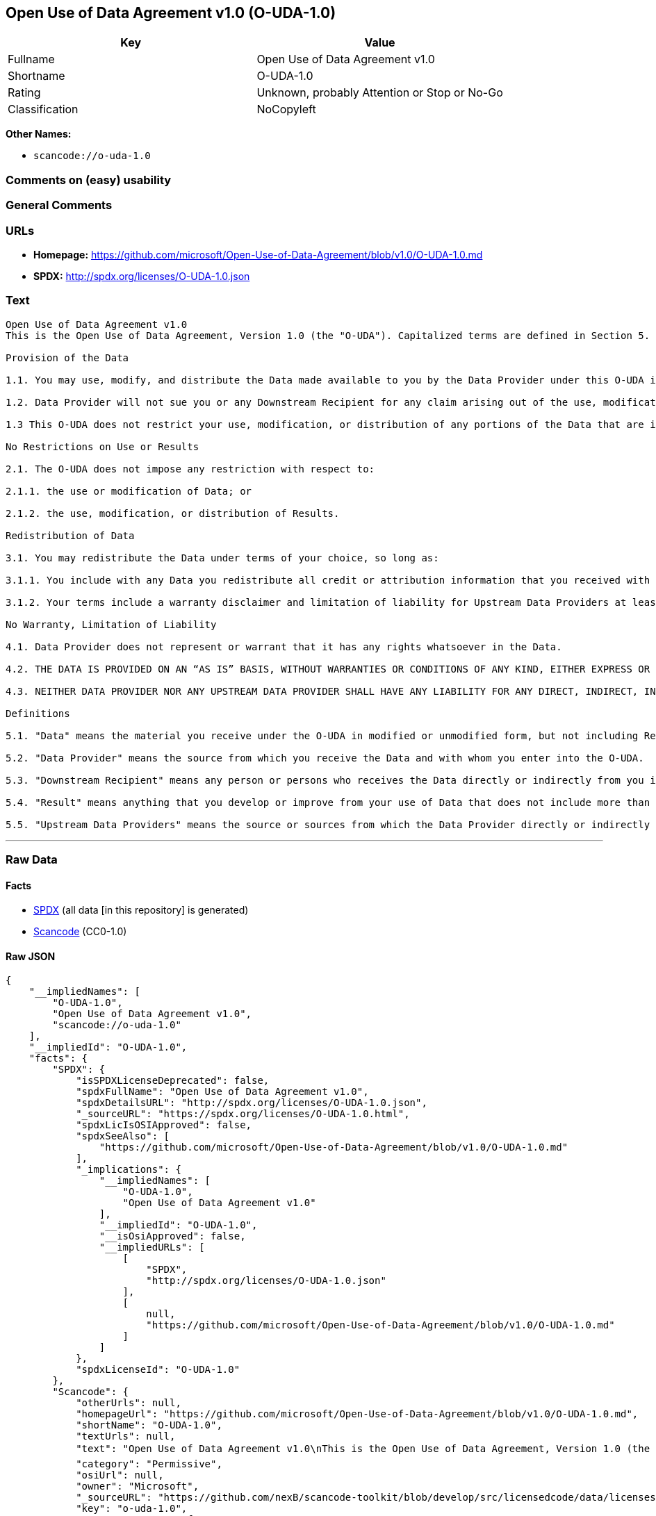 == Open Use of Data Agreement v1.0 (O-UDA-1.0)

[cols=",",options="header",]
|===
|Key |Value
|Fullname |Open Use of Data Agreement v1.0
|Shortname |O-UDA-1.0
|Rating |Unknown, probably Attention or Stop or No-Go
|Classification |NoCopyleft
|===

*Other Names:*

* `+scancode://o-uda-1.0+`

=== Comments on (easy) usability

=== General Comments

=== URLs

* *Homepage:*
https://github.com/microsoft/Open-Use-of-Data-Agreement/blob/v1.0/O-UDA-1.0.md
* *SPDX:* http://spdx.org/licenses/O-UDA-1.0.json

=== Text

....
Open Use of Data Agreement v1.0
This is the Open Use of Data Agreement, Version 1.0 (the "O-UDA"). Capitalized terms are defined in Section 5. Data Provider and you agree as follows:

Provision of the Data

1.1. You may use, modify, and distribute the Data made available to you by the Data Provider under this O-UDA if you follow the O-UDA's terms.

1.2. Data Provider will not sue you or any Downstream Recipient for any claim arising out of the use, modification, or distribution of the Data provided you meet the terms of the O-UDA.

1.3 This O-UDA does not restrict your use, modification, or distribution of any portions of the Data that are in the public domain or that may be used, modified, or distributed under any other legal exception or limitation.

No Restrictions on Use or Results

2.1. The O-UDA does not impose any restriction with respect to:

2.1.1. the use or modification of Data; or

2.1.2. the use, modification, or distribution of Results.

Redistribution of Data

3.1. You may redistribute the Data under terms of your choice, so long as:

3.1.1. You include with any Data you redistribute all credit or attribution information that you received with the Data, and your terms require any Downstream Recipient to do the same; and

3.1.2. Your terms include a warranty disclaimer and limitation of liability for Upstream Data Providers at least as broad as those contained in Section 4.2 and 4.3 of the O-UDA.

No Warranty, Limitation of Liability

4.1. Data Provider does not represent or warrant that it has any rights whatsoever in the Data.

4.2. THE DATA IS PROVIDED ON AN “AS IS” BASIS, WITHOUT WARRANTIES OR CONDITIONS OF ANY KIND, EITHER EXPRESS OR IMPLIED INCLUDING, WITHOUT LIMITATION, ANY WARRANTIES OR CONDITIONS OF TITLE, NON-INFRINGEMENT, MERCHANTABILITY OR FITNESS FOR A PARTICULAR PURPOSE.

4.3. NEITHER DATA PROVIDER NOR ANY UPSTREAM DATA PROVIDER SHALL HAVE ANY LIABILITY FOR ANY DIRECT, INDIRECT, INCIDENTAL, SPECIAL, EXEMPLARY, OR CONSEQUENTIAL DAMAGES (INCLUDING WITHOUT LIMITATION LOST PROFITS), HOWEVER CAUSED AND ON ANY THEORY OF LIABILITY, WHETHER IN CONTRACT, STRICT LIABILITY, OR TORT (INCLUDING NEGLIGENCE OR OTHERWISE) ARISING IN ANY WAY OUT OF THE DATA OR RESULTS, EVEN IF ADVISED OF THE POSSIBILITY OF SUCH DAMAGES.

Definitions

5.1. "Data" means the material you receive under the O-UDA in modified or unmodified form, but not including Results.

5.2. "Data Provider" means the source from which you receive the Data and with whom you enter into the O-UDA.

5.3. "Downstream Recipient" means any person or persons who receives the Data directly or indirectly from you in accordance with the O-UDA.

5.4. "Result" means anything that you develop or improve from your use of Data that does not include more than a de minimis portion of the Data on which the use is based. Results may include de minimis portions of the Data necessary to report on or explain use that has been conducted with the Data, such as figures in scientific papers, but do not include more. Artificial intelligence models trained on Data (and which do not include more than a de minimis portion of Data) are Results.

5.5. "Upstream Data Providers" means the source or sources from which the Data Provider directly or indirectly received, under the terms of the O-UDA, material that is included in the Data.
....

'''''

=== Raw Data

==== Facts

* https://spdx.org/licenses/O-UDA-1.0.html[SPDX] (all data [in this
repository] is generated)
* https://github.com/nexB/scancode-toolkit/blob/develop/src/licensedcode/data/licenses/o-uda-1.0.yml[Scancode]
(CC0-1.0)

==== Raw JSON

....
{
    "__impliedNames": [
        "O-UDA-1.0",
        "Open Use of Data Agreement v1.0",
        "scancode://o-uda-1.0"
    ],
    "__impliedId": "O-UDA-1.0",
    "facts": {
        "SPDX": {
            "isSPDXLicenseDeprecated": false,
            "spdxFullName": "Open Use of Data Agreement v1.0",
            "spdxDetailsURL": "http://spdx.org/licenses/O-UDA-1.0.json",
            "_sourceURL": "https://spdx.org/licenses/O-UDA-1.0.html",
            "spdxLicIsOSIApproved": false,
            "spdxSeeAlso": [
                "https://github.com/microsoft/Open-Use-of-Data-Agreement/blob/v1.0/O-UDA-1.0.md"
            ],
            "_implications": {
                "__impliedNames": [
                    "O-UDA-1.0",
                    "Open Use of Data Agreement v1.0"
                ],
                "__impliedId": "O-UDA-1.0",
                "__isOsiApproved": false,
                "__impliedURLs": [
                    [
                        "SPDX",
                        "http://spdx.org/licenses/O-UDA-1.0.json"
                    ],
                    [
                        null,
                        "https://github.com/microsoft/Open-Use-of-Data-Agreement/blob/v1.0/O-UDA-1.0.md"
                    ]
                ]
            },
            "spdxLicenseId": "O-UDA-1.0"
        },
        "Scancode": {
            "otherUrls": null,
            "homepageUrl": "https://github.com/microsoft/Open-Use-of-Data-Agreement/blob/v1.0/O-UDA-1.0.md",
            "shortName": "O-UDA-1.0",
            "textUrls": null,
            "text": "Open Use of Data Agreement v1.0\nThis is the Open Use of Data Agreement, Version 1.0 (the \"O-UDA\"). Capitalized terms are defined in Section 5. Data Provider and you agree as follows:\n\nProvision of the Data\n\n1.1. You may use, modify, and distribute the Data made available to you by the Data Provider under this O-UDA if you follow the O-UDA's terms.\n\n1.2. Data Provider will not sue you or any Downstream Recipient for any claim arising out of the use, modification, or distribution of the Data provided you meet the terms of the O-UDA.\n\n1.3 This O-UDA does not restrict your use, modification, or distribution of any portions of the Data that are in the public domain or that may be used, modified, or distributed under any other legal exception or limitation.\n\nNo Restrictions on Use or Results\n\n2.1. The O-UDA does not impose any restriction with respect to:\n\n2.1.1. the use or modification of Data; or\n\n2.1.2. the use, modification, or distribution of Results.\n\nRedistribution of Data\n\n3.1. You may redistribute the Data under terms of your choice, so long as:\n\n3.1.1. You include with any Data you redistribute all credit or attribution information that you received with the Data, and your terms require any Downstream Recipient to do the same; and\n\n3.1.2. Your terms include a warranty disclaimer and limitation of liability for Upstream Data Providers at least as broad as those contained in Section 4.2 and 4.3 of the O-UDA.\n\nNo Warranty, Limitation of Liability\n\n4.1. Data Provider does not represent or warrant that it has any rights whatsoever in the Data.\n\n4.2. THE DATA IS PROVIDED ON AN Ã¢ÂÂAS ISÃ¢ÂÂ BASIS, WITHOUT WARRANTIES OR CONDITIONS OF ANY KIND, EITHER EXPRESS OR IMPLIED INCLUDING, WITHOUT LIMITATION, ANY WARRANTIES OR CONDITIONS OF TITLE, NON-INFRINGEMENT, MERCHANTABILITY OR FITNESS FOR A PARTICULAR PURPOSE.\n\n4.3. NEITHER DATA PROVIDER NOR ANY UPSTREAM DATA PROVIDER SHALL HAVE ANY LIABILITY FOR ANY DIRECT, INDIRECT, INCIDENTAL, SPECIAL, EXEMPLARY, OR CONSEQUENTIAL DAMAGES (INCLUDING WITHOUT LIMITATION LOST PROFITS), HOWEVER CAUSED AND ON ANY THEORY OF LIABILITY, WHETHER IN CONTRACT, STRICT LIABILITY, OR TORT (INCLUDING NEGLIGENCE OR OTHERWISE) ARISING IN ANY WAY OUT OF THE DATA OR RESULTS, EVEN IF ADVISED OF THE POSSIBILITY OF SUCH DAMAGES.\n\nDefinitions\n\n5.1. \"Data\" means the material you receive under the O-UDA in modified or unmodified form, but not including Results.\n\n5.2. \"Data Provider\" means the source from which you receive the Data and with whom you enter into the O-UDA.\n\n5.3. \"Downstream Recipient\" means any person or persons who receives the Data directly or indirectly from you in accordance with the O-UDA.\n\n5.4. \"Result\" means anything that you develop or improve from your use of Data that does not include more than a de minimis portion of the Data on which the use is based. Results may include de minimis portions of the Data necessary to report on or explain use that has been conducted with the Data, such as figures in scientific papers, but do not include more. Artificial intelligence models trained on Data (and which do not include more than a de minimis portion of Data) are Results.\n\n5.5. \"Upstream Data Providers\" means the source or sources from which the Data Provider directly or indirectly received, under the terms of the O-UDA, material that is included in the Data.",
            "category": "Permissive",
            "osiUrl": null,
            "owner": "Microsoft",
            "_sourceURL": "https://github.com/nexB/scancode-toolkit/blob/develop/src/licensedcode/data/licenses/o-uda-1.0.yml",
            "key": "o-uda-1.0",
            "name": "Open Use of Data Agreement v1.0",
            "spdxId": "O-UDA-1.0",
            "notes": null,
            "_implications": {
                "__impliedNames": [
                    "scancode://o-uda-1.0",
                    "O-UDA-1.0",
                    "O-UDA-1.0"
                ],
                "__impliedId": "O-UDA-1.0",
                "__impliedCopyleft": [
                    [
                        "Scancode",
                        "NoCopyleft"
                    ]
                ],
                "__calculatedCopyleft": "NoCopyleft",
                "__impliedText": "Open Use of Data Agreement v1.0\nThis is the Open Use of Data Agreement, Version 1.0 (the \"O-UDA\"). Capitalized terms are defined in Section 5. Data Provider and you agree as follows:\n\nProvision of the Data\n\n1.1. You may use, modify, and distribute the Data made available to you by the Data Provider under this O-UDA if you follow the O-UDA's terms.\n\n1.2. Data Provider will not sue you or any Downstream Recipient for any claim arising out of the use, modification, or distribution of the Data provided you meet the terms of the O-UDA.\n\n1.3 This O-UDA does not restrict your use, modification, or distribution of any portions of the Data that are in the public domain or that may be used, modified, or distributed under any other legal exception or limitation.\n\nNo Restrictions on Use or Results\n\n2.1. The O-UDA does not impose any restriction with respect to:\n\n2.1.1. the use or modification of Data; or\n\n2.1.2. the use, modification, or distribution of Results.\n\nRedistribution of Data\n\n3.1. You may redistribute the Data under terms of your choice, so long as:\n\n3.1.1. You include with any Data you redistribute all credit or attribution information that you received with the Data, and your terms require any Downstream Recipient to do the same; and\n\n3.1.2. Your terms include a warranty disclaimer and limitation of liability for Upstream Data Providers at least as broad as those contained in Section 4.2 and 4.3 of the O-UDA.\n\nNo Warranty, Limitation of Liability\n\n4.1. Data Provider does not represent or warrant that it has any rights whatsoever in the Data.\n\n4.2. THE DATA IS PROVIDED ON AN âAS ISâ BASIS, WITHOUT WARRANTIES OR CONDITIONS OF ANY KIND, EITHER EXPRESS OR IMPLIED INCLUDING, WITHOUT LIMITATION, ANY WARRANTIES OR CONDITIONS OF TITLE, NON-INFRINGEMENT, MERCHANTABILITY OR FITNESS FOR A PARTICULAR PURPOSE.\n\n4.3. NEITHER DATA PROVIDER NOR ANY UPSTREAM DATA PROVIDER SHALL HAVE ANY LIABILITY FOR ANY DIRECT, INDIRECT, INCIDENTAL, SPECIAL, EXEMPLARY, OR CONSEQUENTIAL DAMAGES (INCLUDING WITHOUT LIMITATION LOST PROFITS), HOWEVER CAUSED AND ON ANY THEORY OF LIABILITY, WHETHER IN CONTRACT, STRICT LIABILITY, OR TORT (INCLUDING NEGLIGENCE OR OTHERWISE) ARISING IN ANY WAY OUT OF THE DATA OR RESULTS, EVEN IF ADVISED OF THE POSSIBILITY OF SUCH DAMAGES.\n\nDefinitions\n\n5.1. \"Data\" means the material you receive under the O-UDA in modified or unmodified form, but not including Results.\n\n5.2. \"Data Provider\" means the source from which you receive the Data and with whom you enter into the O-UDA.\n\n5.3. \"Downstream Recipient\" means any person or persons who receives the Data directly or indirectly from you in accordance with the O-UDA.\n\n5.4. \"Result\" means anything that you develop or improve from your use of Data that does not include more than a de minimis portion of the Data on which the use is based. Results may include de minimis portions of the Data necessary to report on or explain use that has been conducted with the Data, such as figures in scientific papers, but do not include more. Artificial intelligence models trained on Data (and which do not include more than a de minimis portion of Data) are Results.\n\n5.5. \"Upstream Data Providers\" means the source or sources from which the Data Provider directly or indirectly received, under the terms of the O-UDA, material that is included in the Data.",
                "__impliedURLs": [
                    [
                        "Homepage",
                        "https://github.com/microsoft/Open-Use-of-Data-Agreement/blob/v1.0/O-UDA-1.0.md"
                    ]
                ]
            }
        }
    },
    "__impliedCopyleft": [
        [
            "Scancode",
            "NoCopyleft"
        ]
    ],
    "__calculatedCopyleft": "NoCopyleft",
    "__isOsiApproved": false,
    "__impliedText": "Open Use of Data Agreement v1.0\nThis is the Open Use of Data Agreement, Version 1.0 (the \"O-UDA\"). Capitalized terms are defined in Section 5. Data Provider and you agree as follows:\n\nProvision of the Data\n\n1.1. You may use, modify, and distribute the Data made available to you by the Data Provider under this O-UDA if you follow the O-UDA's terms.\n\n1.2. Data Provider will not sue you or any Downstream Recipient for any claim arising out of the use, modification, or distribution of the Data provided you meet the terms of the O-UDA.\n\n1.3 This O-UDA does not restrict your use, modification, or distribution of any portions of the Data that are in the public domain or that may be used, modified, or distributed under any other legal exception or limitation.\n\nNo Restrictions on Use or Results\n\n2.1. The O-UDA does not impose any restriction with respect to:\n\n2.1.1. the use or modification of Data; or\n\n2.1.2. the use, modification, or distribution of Results.\n\nRedistribution of Data\n\n3.1. You may redistribute the Data under terms of your choice, so long as:\n\n3.1.1. You include with any Data you redistribute all credit or attribution information that you received with the Data, and your terms require any Downstream Recipient to do the same; and\n\n3.1.2. Your terms include a warranty disclaimer and limitation of liability for Upstream Data Providers at least as broad as those contained in Section 4.2 and 4.3 of the O-UDA.\n\nNo Warranty, Limitation of Liability\n\n4.1. Data Provider does not represent or warrant that it has any rights whatsoever in the Data.\n\n4.2. THE DATA IS PROVIDED ON AN âAS ISâ BASIS, WITHOUT WARRANTIES OR CONDITIONS OF ANY KIND, EITHER EXPRESS OR IMPLIED INCLUDING, WITHOUT LIMITATION, ANY WARRANTIES OR CONDITIONS OF TITLE, NON-INFRINGEMENT, MERCHANTABILITY OR FITNESS FOR A PARTICULAR PURPOSE.\n\n4.3. NEITHER DATA PROVIDER NOR ANY UPSTREAM DATA PROVIDER SHALL HAVE ANY LIABILITY FOR ANY DIRECT, INDIRECT, INCIDENTAL, SPECIAL, EXEMPLARY, OR CONSEQUENTIAL DAMAGES (INCLUDING WITHOUT LIMITATION LOST PROFITS), HOWEVER CAUSED AND ON ANY THEORY OF LIABILITY, WHETHER IN CONTRACT, STRICT LIABILITY, OR TORT (INCLUDING NEGLIGENCE OR OTHERWISE) ARISING IN ANY WAY OUT OF THE DATA OR RESULTS, EVEN IF ADVISED OF THE POSSIBILITY OF SUCH DAMAGES.\n\nDefinitions\n\n5.1. \"Data\" means the material you receive under the O-UDA in modified or unmodified form, but not including Results.\n\n5.2. \"Data Provider\" means the source from which you receive the Data and with whom you enter into the O-UDA.\n\n5.3. \"Downstream Recipient\" means any person or persons who receives the Data directly or indirectly from you in accordance with the O-UDA.\n\n5.4. \"Result\" means anything that you develop or improve from your use of Data that does not include more than a de minimis portion of the Data on which the use is based. Results may include de minimis portions of the Data necessary to report on or explain use that has been conducted with the Data, such as figures in scientific papers, but do not include more. Artificial intelligence models trained on Data (and which do not include more than a de minimis portion of Data) are Results.\n\n5.5. \"Upstream Data Providers\" means the source or sources from which the Data Provider directly or indirectly received, under the terms of the O-UDA, material that is included in the Data.",
    "__impliedURLs": [
        [
            "SPDX",
            "http://spdx.org/licenses/O-UDA-1.0.json"
        ],
        [
            null,
            "https://github.com/microsoft/Open-Use-of-Data-Agreement/blob/v1.0/O-UDA-1.0.md"
        ],
        [
            "Homepage",
            "https://github.com/microsoft/Open-Use-of-Data-Agreement/blob/v1.0/O-UDA-1.0.md"
        ]
    ]
}
....

==== Dot Cluster Graph

../dot/O-UDA-1.0.svg